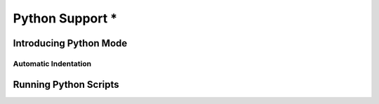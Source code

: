 ****************
Python Support *
****************

.. _python:

Introducing Python Mode
=======================


Automatic Indentation
---------------------


Running Python Scripts
======================
